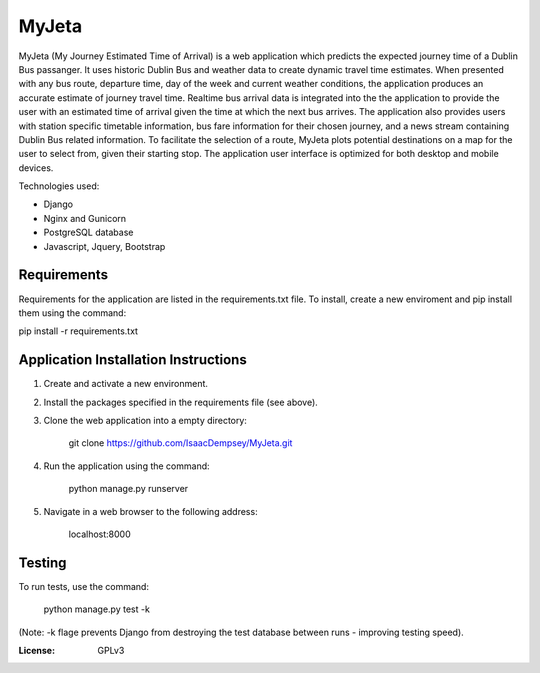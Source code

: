 MyJeta
======

MyJeta (My Journey Estimated Time of Arrival) is a web application which predicts the expected journey time of a Dublin Bus passanger. It uses historic Dublin Bus and weather data to create dynamic travel time estimates. When presented with any bus route, departure time, day of the week and current weather conditions, the application produces an accurate estimate of journey travel time. Realtime bus arrival data is integrated into the the application to provide the user with an estimated time of arrival given the time at which the next bus arrives. The application also provides users with station specific timetable information, bus fare information for their chosen journey, and a news stream containing Dublin Bus related information. To facilitate the selection of a route, MyJeta plots potential destinations on a map for the user to select from, given their starting stop. The application user interface is optimized for both desktop and mobile devices.

Technologies used:

- Django
- Nginx and Gunicorn
- PostgreSQL database
- Javascript, Jquery, Bootstrap

Requirements
------------

Requirements for the application are listed in the requirements.txt file. To install, create a new enviroment and pip install them using the command:

pip install -r requirements.txt


Application Installation Instructions
-------------------------------------

1. Create and activate a new environment.
2. Install the packages specified in the requirements file (see above).
3. Clone the web application into a empty directory:

    git clone https://github.com/IsaacDempsey/MyJeta.git

4. Run the application using the command:

    python manage.py runserver

5. Navigate in a web browser to the following address:

    localhost:8000
    
Testing
-------

To run tests, use the command:

    python manage.py test -k

(Note: -k flage prevents Django from destroying the test database between runs - improving testing speed).


:License: GPLv3
